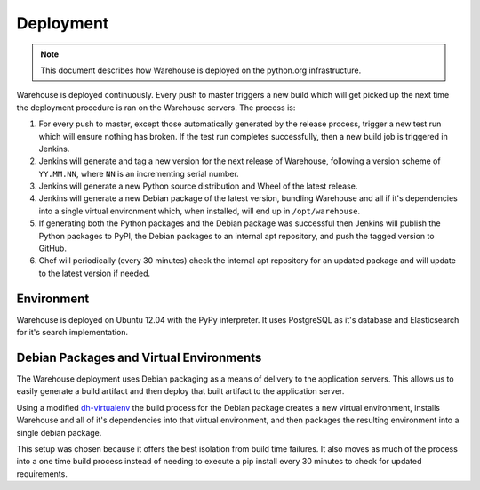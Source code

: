 Deployment
==========

.. note::

    This document describes how Warehouse is deployed on the python.org
    infrastructure.

Warehouse is deployed continuously. Every push to master triggers a new build
which will get picked up the next time the deployment procedure is ran on
the Warehouse servers. The process is:

1. For every push to master, except those automatically generated by the
   release process, trigger a new test run which will ensure nothing has
   broken. If the test run completes successfully, then a new build job is
   triggered in Jenkins.
2. Jenkins will generate and tag a new version for the next release of
   Warehouse, following a version scheme of ``YY.MM.NN``, where ``NN`` is an
   incrementing serial number.
3. Jenkins will generate a new Python source distribution and Wheel of the
   latest release.
4. Jenkins will generate a new Debian package of the latest version, bundling
   Warehouse and all if it's dependencies into a single virtual environment
   which, when installed, will end up in ``/opt/warehouse``.
5. If generating both the Python packages and the Debian package was successful
   then Jenkins will publish the Python packages to PyPI, the Debian packages
   to an internal apt repository, and push the tagged version to GitHub.
6. Chef will periodically (every 30 minutes) check the internal apt repository
   for an updated package and will update to the latest version if needed.


Environment
-----------

Warehouse is deployed on Ubuntu 12.04 with the PyPy interpreter. It uses
PostgreSQL as it's database and Elasticsearch for it's search implementation.


Debian Packages and Virtual Environments
----------------------------------------

The Warehouse deployment uses Debian packaging as a means of delivery to the
application servers. This allows us to easily generate a build artifact and
then deploy that built artifact to the application server.

Using a modified `dh-virtualenv`_ the build process for the Debian package
creates a new virtual environment, installs Warehouse and all of it's
dependencies into that virtual environment, and then packages the resulting
environment into a single debian package.

This setup was chosen because it offers the best isolation from build time
failures. It also moves as much of the process into a one time build process
instead of needing to execute a pip install every 30 minutes to check for
updated requirements.


.. _dh-virtualenv: http://labs.spotify.com/2013/10/10/packaging-in-your-packaging-dh-virtualenv/
